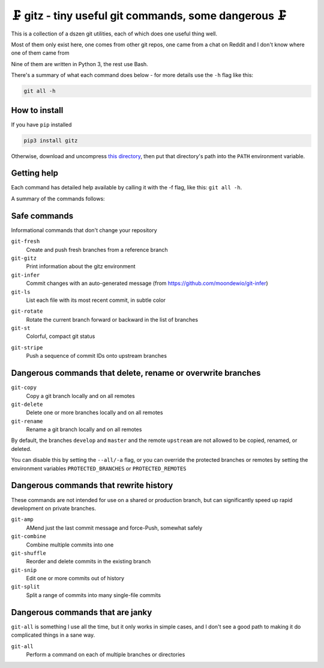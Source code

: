🗜 gitz - tiny useful git commands, some dangerous 🗜
------------------------------------------------------

This is a collection of a dszen git utilities, each of which does one
useful thing well.

Most of them only exist here, one comes from other git repos, one came from a
chat on Reddit and I don't know where one of them came from

Nine of them are written in Python 3, the rest use Bash.

There's a summary of what each command does below - for more details use the
``-h`` flag like this:

.. code-block:: bash

    git all -h

How to install
==============

If you have ``pip`` installed

.. code-block:: bash

    pip3 install gitz

Otherwise, download and uncompress
`this directory
<https://github.com/rec/gitz/archive/master.tar.gz>`_,
then put that directory's path into the ``PATH`` environment variable.

Getting help
============

Each command has detailed help available by calling it with the -f flag, like
this: ``git all -h``.

A summary of the commands follows:


Safe commands
=============

Informational commands that don't change your repository

``git-fresh``
  Create and push fresh branches from a reference branch

``git-gitz``
  Print information about the gitz environment

``git-infer``
  Commit changes with an auto-generated message
  (from https://github.com/moondewio/git-infer)

``git-ls``
  List each file with its most recent commit, in subtle color

.. image:: img/git-ls-screenshot.png
  (from an unknown source)

.. image:: img/git-ls-screenshot.png

``git-rotate``
  Rotate the current branch forward or backward in the list of branches

``git-st``
  Colorful, compact git status

.. image:: img/git-st-screenshot.png
  

.. image:: img/git-st-screenshot.png
  This version written by https://github.com/PlatyPew/, original

.. image:: img/git-st-screenshot.png
  version by https://www.reddit.com/user/ex1c)

.. image:: img/git-st-screenshot.png

``git-stripe``
  Push a sequence of commit IDs onto upstream branches

Dangerous commands that delete, rename or overwrite branches
============================================================

``git-copy``
  Copy a git branch locally and on all remotes

``git-delete``
  Delete one or more branches locally and on all remotes

``git-rename``
  Rename a git branch locally and on all remotes

By default, the branches ``develop`` and ``master`` and the remote ``upstream``
are not allowed to be copied, renamed, or deleted.

You can disable this by setting the ``--all/-a`` flag, or you can override the
protected branches or remotes by setting the environment variables
``PROTECTED_BRANCHES`` or ``PROTECTED_REMOTES``

Dangerous commands that rewrite history
=======================================

These commands are not intended for use on a shared or production branch, but
can significantly speed up rapid development on private branches.

``git-amp``
  AMend just the last commit message and force-Push, somewhat safely

``git-combine``
  Combine multiple commits into one

``git-shuffle``
  Reorder and delete commits in the existing branch

``git-snip``
  Edit one or more commits out of history

``git-split``
  Split a range of commits into many single-file commits

Dangerous commands that are janky
=================================

``git-all`` is something I use all the time, but it only works in
simple cases, and I don't see a good path to making it do complicated
things in a sane way.

``git-all``
  Perform a command on each of multiple branches or directories

